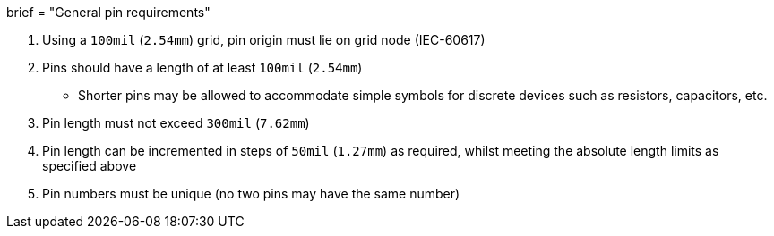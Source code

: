 +++
brief = "General pin requirements"
+++

. Using a `100mil` (`2.54mm`) grid, pin origin must lie on grid node (IEC-60617)
. Pins should have a length of at least `100mil` (`2.54mm`)
* Shorter pins may be allowed to accommodate simple symbols for discrete devices such as resistors, capacitors, etc.
. Pin length must not exceed `300mil` (`7.62mm`)
. Pin length can be incremented in steps of `50mil` (`1.27mm`) as required, whilst meeting the absolute length limits as specified above
. Pin numbers must be unique (no two pins may have the same number)

